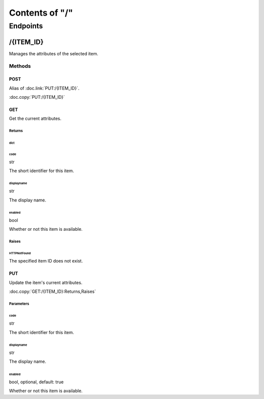 .. title:: Contents of "/"

.. class:: contents

.. _`section-contents`:

===============
Contents of "/"
===============

.. class:: endpoints

.. _`section-endpoints`:

---------
Endpoints
---------

.. class:: endpoint

.. _`endpoint-2f4954454d5f4944`:

``````````
/{ITEM_ID}
``````````

Manages the attributes of the selected item.

.. class:: methods

.. _`methods-endpoint-2f4954454d5f4944`:

:::::::
Methods
:::::::

.. class:: method

.. _`method-2f4954454d5f4944-504f5354`:

''''''
POST
''''''

Alias of :doc.link:`PUT:/{ITEM_ID}`.

:doc.copy:`PUT:/{ITEM_ID}`

.. class:: method

.. _`method-2f4954454d5f4944-474554`:

''''''
GET
''''''

Get the current attributes.

.. class:: returns

.. _`returns-method-2f4954454d5f4944-474554`:

"""""""
Returns
"""""""

.. class:: return

.. _`return-method-2f4954454d5f4944-474554-64696374`:

~~~~~~
dict
~~~~~~

.. class:: attr

^^^^^^
code
^^^^^^

.. class:: spec

str

The short identifier for this item.

.. class:: attr

^^^^^^^^^^^
displayname
^^^^^^^^^^^

.. class:: spec

str

The display name.

.. class:: attr

^^^^^^^
enabled
^^^^^^^

.. class:: spec

bool

Whether or not this item is available.

.. class:: raises

.. _`raises-method-2f4954454d5f4944-474554`:

""""""
Raises
""""""

.. class:: raise

.. _`raise-method-2f4954454d5f4944-474554-485454504e6f74466f756e64`:

~~~~~~~~~~~~
HTTPNotFound
~~~~~~~~~~~~

The specified item ID does not exist.

.. class:: method

.. _`method-2f4954454d5f4944-505554`:

''''''
PUT
''''''

Update the item's current attributes.

:doc.copy:`GET:/{ITEM_ID}:Returns,Raises`

.. class:: params

.. _`params-method-2f4954454d5f4944-505554`:

""""""""""
Parameters
""""""""""

.. class:: param

.. _`param-method-2f4954454d5f4944-505554-636f6465`:

~~~~~~
code
~~~~~~

.. class:: spec

str

The short identifier for this item.

.. class:: param

.. _`param-method-2f4954454d5f4944-505554-646973706c61796e616d65`:

~~~~~~~~~~~
displayname
~~~~~~~~~~~

.. class:: spec

str

The display name.

.. class:: param

.. _`param-method-2f4954454d5f4944-505554-656e61626c6564`:

~~~~~~~
enabled
~~~~~~~

.. class:: spec

bool, optional, default: true

Whether or not this item is available.
